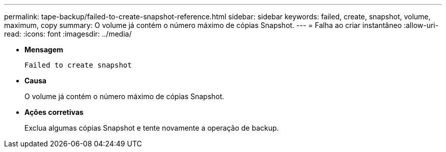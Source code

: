 ---
permalink: tape-backup/failed-to-create-snapshot-reference.html 
sidebar: sidebar 
keywords: failed, create, snapshot, volume, maximum, copy 
summary: O volume já contém o número máximo de cópias Snapshot. 
---
= Falha ao criar instantâneo
:allow-uri-read: 
:icons: font
:imagesdir: ../media/


[role="lead"]
* *Mensagem*
+
`Failed to create snapshot`

* *Causa*
+
O volume já contém o número máximo de cópias Snapshot.

* *Ações corretivas*
+
Exclua algumas cópias Snapshot e tente novamente a operação de backup.


